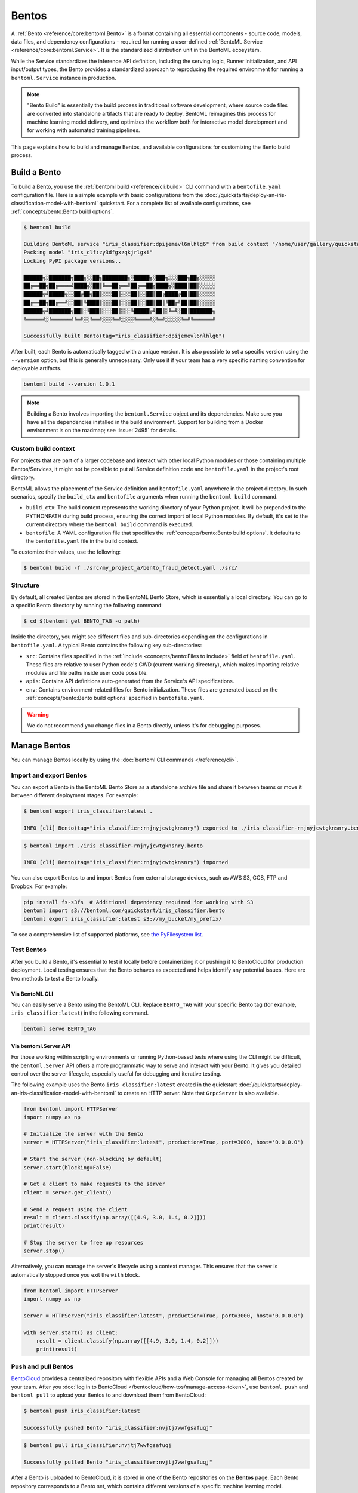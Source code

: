 ======
Bentos
======

A :ref:`Bento <reference/core:bentoml.Bento>` is a format containing all essential components - source
code, models, data files, and dependency configurations - required for running a
user-defined :ref:`BentoML Service <reference/core:bentoml.Service>`. It is the standardized distribution unit in the BentoML ecosystem.

While the Service standardizes the inference API definition, including the serving logic, Runner initialization, and API input/output types,
the Bento provides a standardized approach to reproducing the required environment for running a ``bentoml.Service`` instance in production.

.. note::

    "Bento Build" is essentially the build process in traditional software development,
    where source code files are converted into standalone artifacts that are ready to
    deploy. BentoML reimagines this process for machine learning model delivery, and
    optimizes the workflow both for interactive model development and for working with
    automated training pipelines.

This page explains how to build and manage Bentos, and available configurations for customizing the Bento build process.

Build a Bento
-------------

To build a Bento, you use the :ref:`bentoml build <reference/cli:build>` CLI command with a ``bentofile.yaml`` configuration file.
Here is a simple example with basic configurations from the :doc:`/quickstarts/deploy-an-iris-classification-model-with-bentoml` quickstart.
For a complete list of available configurations, see :ref:`concepts/bento:Bento build options`.

.. code-block:: yaml
    :caption: `bentofile.yaml`

    service: "service:svc"  # Same as the argument passed to `bentoml serve`
    labels:
        owner: bentoml-team
        stage: dev
    include:
    - "*.py"  # A pattern for matching which files to include in the bento
    python:
        packages:  # Additional pip packages required by the service
        - scikit-learn
        - pandas
    models: # The model to be used for building the Bento.
    - iris_clf:latest

.. code-block:: bash

    $ bentoml build

    Building BentoML service "iris_classifier:dpijemevl6nlhlg6" from build context "/home/user/gallery/quickstart"
    Packing model "iris_clf:zy3dfgxzqkjrlgxi"
    Locking PyPI package versions..

    ██████╗░███████╗███╗░░██╗████████╗░█████╗░███╗░░░███╗██╗░░░░░
    ██╔══██╗██╔════╝████╗░██║╚══██╔══╝██╔══██╗████╗░████║██║░░░░░
    ██████╦╝█████╗░░██╔██╗██║░░░██║░░░██║░░██║██╔████╔██║██║░░░░░
    ██╔══██╗██╔══╝░░██║╚████║░░░██║░░░██║░░██║██║╚██╔╝██║██║░░░░░
    ██████╦╝███████╗██║░╚███║░░░██║░░░╚█████╔╝██║░╚═╝░██║███████╗
    ╚═════╝░╚══════╝╚═╝░░╚══╝░░░╚═╝░░░░╚════╝░╚═╝░░░░░╚═╝╚══════╝

    Successfully built Bento(tag="iris_classifier:dpijemevl6nlhlg6")

After built, each Bento is automatically tagged with a unique version. It is also possible to set a specific version using the ``--version`` option,
but this is generally unnecessary. Only use it if your team has a very specific naming convention for deployable artifacts.

.. code-block:: bash

    bentoml build --version 1.0.1

.. note::

    Building a Bento involves importing the ``bentoml.Service`` object and its dependencies.
    Make sure you have all the dependencies installed in the build environment.
    Support for building from a Docker environment is on the roadmap; see :issue:`2495` for details.

Custom build context
^^^^^^^^^^^^^^^^^^^^

For projects that are part of a larger codebase and interact with other local Python
modules or those containing multiple Bentos/Services, it might not be possible to
put all Service definition code and ``bentofile.yaml`` in the project's root directory.

BentoML allows the placement of the Service definition and ``bentofile.yaml`` anywhere in the project directory.
In such scenarios, specify the ``build_ctx`` and ``bentofile`` arguments when running the ``bentoml build`` command.

* ``build_ctx``: The build context represents the working directory of your Python project. It will be prepended to the PYTHONPATH during build process,
  ensuring the correct import of local Python modules. By default, it's set to the current directory where the ``bentoml build`` command is executed.
* ``bentofile``: A YAML configuration file that specifies the :ref:`concepts/bento:Bento build options`. It defaults to the ``bentofile.yaml`` file in the build context.

To customize their values, use the following:

.. code-block:: bash

    $ bentoml build -f ./src/my_project_a/bento_fraud_detect.yaml ./src/

Structure
^^^^^^^^^

By default, all created Bentos are stored in the BentoML Bento Store, which is essentially a local directory. You can go to a specific Bento directory by running the following command:

.. code-block:: bash

    $ cd $(bentoml get BENTO_TAG -o path)

Inside the directory, you might see different files and sub-directories depending on the configurations in ``bentofile.yaml``. A typical Bento contains the following key sub-directories:

* ``src``: Contains files specified in the :ref:`include <concepts/bento:Files to include>` field of ``bentofile.yaml``. These
  files are relative to user Python code's CWD (current working directory), which makes importing relative modules and file paths inside user code possible.
* ``apis``: Contains API definitions auto-generated from the Service's API specifications.
* ``env``: Contains environment-related files for Bento initialization. These files are generated based on the :ref:`concepts/bento:Bento build options` specified in ``bentofile.yaml``.

.. warning::

   We do not recommend you change files in a Bento directly, unless it's for debugging purposes.

Manage Bentos
-------------

You can manage Bentos locally by using the :doc:`bentoml CLI commands </reference/cli>`.

.. tab-set::

    .. tab-item:: List

       To display all the Bentos in the local Bento Store:

       .. code-block:: bash

          $ bentoml list

          Tag                                                                                            Size        Creation Time
          iris_classifier:rnjnyjcwtgknsnry                                                               78.84 MiB   2023-09-19 11:12:27
          pt-stabilityai-stable-diffusion-xl-base-1-0-text2img:f898a3e026e802f68796b95e9702464bac78d76f  18.84 KiB   2023-09-08 12:10:08
          meta-llama-llama-2-7b-chat-hf-service:08751db2aca9bf2f7f80d2e516117a53d7450235                 35.24 KiB   2023-08-23 11:16:46

    .. tab-item:: Get

       To retrieve details of a specified Bento:

       .. code-block:: bash

          $ bentoml get iris_classifier:latest

          service: service:svc
          name: iris_classifier
          version: rnjnyjcwtgknsnry
          bentoml_version: 1.1.0
          creation_time: '2023-09-19T03:12:27.608017+00:00'
          labels:
            owner: bentoml-team
            project: dev
          models:
          - tag: iris_clf:zf2oioswtchconry
            module: bentoml.sklearn
            creation_time: '2023-09-19T03:01:10.996520+00:00'
          runners:
          - name: iris_clf
            runnable_type: SklearnRunnable
            embedded: false
            models:
            - iris_clf:zf2oioswtchconry
            resource_config:
              cpu: 4.0
              nvidia_gpu: 0.0
          apis:
          - name: classify
            input_type: NumpyNdarray
            output_type: NumpyNdarray


    .. tab-item:: Delete

       To delete a specific Bento:

       .. code-block:: bash

          $ bentoml delete iris_classifier:latest -y

          Bento(tag="iris_classifier:rnjnyjcwtgknsnry") deleted


Import and export Bentos
^^^^^^^^^^^^^^^^^^^^^^^^

You can export a Bento in the BentoML Bento Store as a standalone archive file and share it between teams or move it between different deployment stages. For example:

.. code:: bash

    $ bentoml export iris_classifier:latest .

    INFO [cli] Bento(tag="iris_classifier:rnjnyjcwtgknsnry") exported to ./iris_classifier-rnjnyjcwtgknsnry.bento.

.. code:: bash

    $ bentoml import ./iris_classifier-rnjnyjcwtgknsnry.bento

    INFO [cli] Bento(tag="iris_classifier:rnjnyjcwtgknsnry") imported

You can also export Bentos to and import Bentos from external storage devices, such as AWS S3, GCS, FTP and Dropbox. For example:

.. code:: bash

    pip install fs-s3fs  # Additional dependency required for working with S3
    bentoml import s3://bentoml.com/quickstart/iris_classifier.bento
    bentoml export iris_classifier:latest s3://my_bucket/my_prefix/

To see a comprehensive list of supported platforms, see `the PyFilesystem list <https://www.pyfilesystem.org/page/index-of-filesystems/>`_.

Test Bentos
^^^^^^^^^^^

After you build a Bento, it's essential to test it locally before containerizing it or pushing it to BentoCloud
for production deployment. Local testing ensures that the Bento behaves as expected and helps identify any potential
issues. Here are two methods to test a Bento locally.

Via BentoML CLI
"""""""""""""""

You can easily serve a Bento using the BentoML CLI. Replace ``BENTO_TAG`` with your specific Bento tag (for example, ``iris_classifier:latest``) in the following command.

.. code:: bash

    bentoml serve BENTO_TAG

Via bentoml.Server API
""""""""""""""""""""""

For those working within scripting environments or running Python-based tests where using the CLI might be
difficult, the ``bentoml.Server`` API offers a more programmatic way to serve and interact with your Bento.
It gives you detailed control over the server lifecycle, especially useful for debugging and iterative testing.

The following example uses the Bento ``iris_classifier:latest`` created in the quickstart :doc:`/quickstarts/deploy-an-iris-classification-model-with-bentoml`
to create an HTTP server. Note that ``GrpcServer`` is also available.

.. code:: python

    from bentoml import HTTPServer
    import numpy as np

    # Initialize the server with the Bento
    server = HTTPServer("iris_classifier:latest", production=True, port=3000, host='0.0.0.0')

    # Start the server (non-blocking by default)
    server.start(blocking=False)

    # Get a client to make requests to the server
    client = server.get_client()

    # Send a request using the client
    result = client.classify(np.array([[4.9, 3.0, 1.4, 0.2]]))
    print(result)

    # Stop the server to free up resources
    server.stop()

Alternatively, you can manage the server's lifecycle using a context manager. This ensures that the server is automatically stopped once you exit the ``with`` block.

.. code:: python

    from bentoml import HTTPServer
    import numpy as np

    server = HTTPServer("iris_classifier:latest", production=True, port=3000, host='0.0.0.0')

    with server.start() as client:
        result = client.classify(np.array([[4.9, 3.0, 1.4, 0.2]]))
        print(result)

Push and pull Bentos
^^^^^^^^^^^^^^^^^^^^

`BentoCloud <https://cloud.bentoml.com>`_ provides a centralized repository with flexible APIs
and a Web Console for managing all Bentos created by your team. After you :doc:`log in to BentoCloud </bentocloud/how-tos/manage-access-token>`,
use ``bentoml push`` and ``bentoml pull`` to upload your Bentos to and download them from BentoCloud:

.. code-block:: bash

  $ bentoml push iris_classifier:latest

  Successfully pushed Bento "iris_classifier:nvjtj7wwfgsafuqj"

.. code-block:: bash

  $ bentoml pull iris_classifier:nvjtj7wwfgsafuqj

  Successfully pulled Bento "iris_classifier:nvjtj7wwfgsafuqj"

After a Bento is uploaded to BentoCloud, it is stored in one of the Bento repositories on the **Bentos** page. Each Bento repository corresponds to a Bento set,
which contains different versions of a specific machine learning model.

.. image:: /_static/img/concepts/bentos/bento-repository-page-bentocloud.png

Bento management APIs
^^^^^^^^^^^^^^^^^^^^^

In addition to the CLI commands, BentoML also provides equivalent Python APIs for managing Bentos:

.. tab-set::

    .. tab-item:: Get

        .. code-block:: python

            import bentoml
            bento = bentoml.get("iris_classifier:latest")

            print(bento.tag)
            print(bento.path)
            print(bento.info.to_dict())

    .. tab-item:: List

        .. code-block:: python

            import bentoml
            bentos = bentoml.list()

    .. tab-item:: Import / Export

        .. code-block:: python

            import bentoml
            bentoml.export_bento('my_bento:latest', '/path/to/folder/my_bento.bento')

        .. code-block:: bash

            bentoml.import_bento('/path/to/folder/my_bento.bento')

        .. note::

            You can export Bentos to and import Bentos from external storage devices, such as AWS S3, GCS, FTP and Dropbox. For example:

            .. code-block:: python

                bentoml.export_bento('my_bento:latest', 's3://my_bucket/folder')

    .. tab-item:: Push / Pull

        If you :doc:`have access to BentoCloud </bentocloud/how-tos/manage-access-token>`, you can push local Bentos to
        or pull Bentos from it.

        .. code-block:: bash

            import bentoml
            bentoml.push("iris_classifier:nvjtj7wwfgsafuqj")

        .. code-block:: bash

            bentoml.pull("iris_classifier:nvjtj7wwfgsafuqj")

    .. tab-item:: Delete

        .. code-block:: bash

            import bentoml
            bentoml.delete("iris_classifier:nvjtj7wwfgsafuqj")

Bento build options
-------------------

BentoML allows you to customize the build configurations of a Bento using a YAML file, typically named ``bentofile.yaml``. The following sections list available configurations in this file,
including Service definitions, Python packages, models, and Docker settings.

Service
^^^^^^^

``service`` is a **required** field and points to where the ``bentoml.Service`` object resides. For example, it is often defined as ``service: "service:svc"``.

* ``service``: The Python module, namely the ``service.py`` file.
* ``svc``: The ``bentoml.Service`` object named ``svc`` created in ``service.py``, with ``svc = bentoml.Service(...)``.

.. note::

   This is synonymous to how the :ref:`bentoml serve <reference/cli:serve>` command specifies a ``bentoml.Service`` target.

   .. code-block:: zsh

                           ┌──────────────┐
          ┌────────────────┤bentofile.yaml│
          │                └───────────┬──┘
          │                            │
          │  service: "service:svc"    │
          │                ─┬─         │
          │                 │          │
          └─────────────────┼──────────┘
                            │
                            │
                            │    ┌────┐
      ┌─────────────────────┼────┤bash│
      │                     │    └──┬─┘
      │                     ▼       │
      │ $ bentoml serve service:svc │
      │                             │
      │                             │
      └─────────────────────────────┘


Description
^^^^^^^^^^^

``description`` allows you to annotate your Bento with relevant documentation, which can be written in plain text or `Markdown <https://daringfireball.net/projects/markdown/syntax>`_ format.
You can either directly provide the description in the ``bentofile.yaml`` file or reference an external file through a path.

.. tab-set::

   .. tab-item:: Inline

      .. code-block:: yaml

          service: "service:svc"
          description: |
              ## Description For My Bento 🍱

              Use **any markdown syntax** here!

              > BentoML is awesome!
          include:
              ...

   .. tab-item:: File path

      .. code-block:: yaml

          service: "service:svc"
          description: "file: ./README.md"
          include:
              ...

.. note::

    For descriptions sourced from an external file, either an absolute or relative path can be used.
    Make sure the file exists at the specified path when the ``bentoml build`` command is run.
    For relative paths, the reference point is the ``build_ctx``, which defaults to the directory from which ``bentoml build`` is executed.

Labels
^^^^^^

``labels`` are key-value pairs associated with objects. In BentoML, both Bentos and models can have labels attached to them.
These labels can serve various purposes, such as identifying or categorizing Bentos and models in BentoCloud. You can add or modify labels at any time.

.. code-block:: yaml

   labels:
     owner: bentoml-team
     stage: not-ready

Files to include
^^^^^^^^^^^^^^^^

You use the ``include`` field to include specific files when building the Bento. It supports wildcard characters and directory pattern matching. For example,
setting it to ``*.py`` means every Python files under the existing ``build_ctx`` will be packaged into the Bento.

.. code-block:: yaml

    ...
    include:
      - "data/"
      - "**/*.py"
      - "config/*.json"
      - "path/to/a/file.csv"

If this field is not specified, BentoML includes all files under the ``build_ctx`` by default, excluding those explicitly set in the ``exclude`` field.

.. seealso::

   Both ``include`` and ``exclude`` fields support `gitignore style pattern
   matching <https://git-scm.com/docs/gitignore#_pattern_format>`_.

Files to exclude
^^^^^^^^^^^^^^^^

You use the ``exclude`` field to exclude specific files when building the Bento. This is useful when you have many files in the working directory, as you only need to
specify the files to be ignored.

When setting this field, you specify the file pathspecs (similar to ``.gitignore``) that are relative to the ``build_ctx`` directory.

.. code-block:: yaml

    ...
    include:
    - "data/"
    - "**/*.py"
    exclude:
    - "tests/"
    - "secrets.key"

Alternatively, create a ``.bentoignore`` file in the ``build_ctx`` directory as follows:

.. code-block:: bash
   :caption: .bentoignore

   __pycache__/
   *.py[cod]
   *$py.class
   .ipynb_checkpoints/
   training_data/

.. note::

    ``exclude`` is always applied after ``include``.

Python packages
^^^^^^^^^^^^^^^

You specify the required Python packages for a given Bento using the ``python.packages`` field. BentoML allows you to specify the
desired version and install a package from a custom PyPI source or from a GitHub repository. If a package lacks a specific version,
BentoML will lock the package to the version available in the current environment when running ``bentoml build``.

.. code-block:: yaml

    python:
        packages:
        - "numpy"
        - "matplotlib==3.5.1"
        - "package>=0.2,<0.3"
        - "torchvision==0.9.2 --extra-index-url https://download.pytorch.org/whl/lts/1.8/cpu"
        - "git+https://github.com/username/mylib.git@main"

.. note::

    You don't need to specify ``bentoml`` as a dependency in this field since the current version of BentoML will be added to the list by default. However,
    you can override this by specifying a different BentoML version.

To use a variant of BentoML with additional features such as gRPC, tracing exporters, and Pydantic
validation, specify the desired variant in the ``python.packages`` field:

.. tab-set::

   .. tab-item:: gRPC

      .. code-block:: yaml

         python:
           packages:
           - "bentoml[grpc]"

   .. tab-item:: AWS

      .. code-block:: yaml

         python:
           packages:
           - "bentoml[aws]"

   .. tab-item:: JSON IO

      .. code-block:: yaml

         python:
           packages:
           - "bentoml[io-json]"

   .. tab-item:: Image IO

      .. code-block:: yaml

         python:
           packages:
           - "bentoml[io-image]"

   .. tab-item:: Pandas IO

      .. code-block:: yaml

         python:
           packages:
           - "bentoml[io-pandas]"

   .. tab-item:: JSON IO

      .. code-block:: yaml

         python:
           packages:
           - "bentoml[io-json]"

   .. tab-item:: Jaeger

      .. code-block:: yaml

         python:
           packages:
           - "bentoml[tracing-jaeger]"

   .. tab-item:: Zipkin

      .. code-block:: yaml

         python:
           packages:
           - "bentoml[tracing-zipkin]"

   .. tab-item:: OTLP

      .. code-block:: yaml

         python:
           packages:
           - "bentoml[tracing-otlp]"

If you already have a `requirements.txt <https://pip.pypa.io/en/stable/reference/requirements-file-format/>`_
file that defines Python packages for your project, you may also supply a path to the ``requirements.txt`` file directly:

.. code-block:: yaml

    python:
        requirements_txt: "./project-a/ml-requirements.txt"

Pip install options
"""""""""""""""""""

You can provide additional ``pip install`` arguments in the ``python`` field. If provided, these arguments will be applied to all packages defined in ``python.packages`` as
well as the ``requirements_txt`` file.

.. code-block:: yaml

    python:
        requirements_txt: "./requirements.txt"
        index_url: "https://my.mirror.com/simple"
        no_index: False
        trusted_host:
        - "pypi.python.org"
        - "my.mirror.com"
        find_links:
        - "https://download.pytorch.org/whl/cu80/stable.html"
        extra_index_url:
        - "https://<other api token>:@my.mirror.com/pypi/simple"
        - "https://pypi.python.org/simple"
        pip_args: "--pre -U --force-reinstall"

.. note::

    **By default, BentoML caches pip artifacts across all local image builds to speed up the build process**.

    If you want to force a re-download instead of using the cache, you can specify the ``pip_args: "--no-cache-dir"`` option in your
    ``bentofile.yaml`` file, or use the ``--no-cache`` option in the ``bentoml containerize`` command. For example:

    .. code-block:: bash

        $ bentoml containerize my_bento:latest --no-cache

PyPI package locking
""""""""""""""""""""

By default, BentoML automatically locks all package versions, as well as all packages in
their dependency graph, to the versions found in the current build environment, and
generates a :code:`requirements.lock.txt` file. This process uses
`pip-compile <https://github.com/jazzband/pip-tools>`_ under the hood.

If you have already specified a version for all packages, you can optionally disable
this behavior by setting the ``lock_packages`` field to ``false``:

.. code-block:: yaml

    python:
        requirements_txt: "requirements.txt"
        lock_packages: false

Python wheels
"""""""""""""

Python ``.whl`` files are also supported as a type of dependency to include in a
Bento. Simply provide a path to your ``.whl`` files under the ``wheels`` field.

.. code-block:: yaml

    python:
        wheels:
        - ./lib/my_package.whl

If the wheel is hosted on a local network without TLS, you can indicate
that the domain is safe to pip with the ``trusted_host`` field.

Python options table
""""""""""""""""""""

The following table provides a full list of available configurations for the ``python`` field.

+-------------------+------------------------------------------------------------------------------------+
| Field             | Description                                                                        |
+===================+====================================================================================+
| requirements_txt  | The path to a custom ``requirements.txt`` file                                     |
+-------------------+------------------------------------------------------------------------------------+
| packages          | Packages to include in this Bento                                                  |
+-------------------+------------------------------------------------------------------------------------+
| lock_packages     | Whether to lock the packages                                                       |
+-------------------+------------------------------------------------------------------------------------+
| index_url         | Inputs for the ``--index-url`` pip argument                                        |
+-------------------+------------------------------------------------------------------------------------+
| no_index          | Whether to include the ``--no-index`` pip argument                                 |
+-------------------+------------------------------------------------------------------------------------+
| trusted_host      | List of trusted hosts used as inputs using the ``--trusted-host`` pip argument     |
+-------------------+------------------------------------------------------------------------------------+
| find_links        | List of links to find as inputs using the ``--find-links`` pip argument            |
+-------------------+------------------------------------------------------------------------------------+
| extra_index_url   | List of extra index URLs as inputs using the ``≈`` pip argument                    |
+-------------------+------------------------------------------------------------------------------------+
| pip_args          | Any additional pip arguments that you want to add when installing a package        |
+-------------------+------------------------------------------------------------------------------------+
| wheels            | List of paths to wheels to include in the Bento                                    |
+-------------------+------------------------------------------------------------------------------------+

Models
^^^^^^

You can specify the model to be used for building a Bento using a string model tag or a dictionary, which will be written to the ``bento.yaml`` file in the Bento package.
When you start from an existing project, you can download models from BentoCloud to your local Model Store with these configurations by running ``bentoml models pull``.
Note that you need to :doc:`log in to BentoCloud </bentocloud/how-tos/manage-access-token>` first.

See the following example for details. If you don't define ``models`` in ``bentofile.yaml``, the model specified in the Service is used to build the Bento.

.. code-block:: yaml

    models:
      - "iris_clf:latest" # A string model tag
      - tag: "iris_clf:version1" # A dictionary
        filter: "label:staging"
        alias: "iris_clf_v1"

- ``tag``: The name and version of the model, separated by a colon.
- ``filter``: This field uses the same filter syntax in BentoCloud. You use a filter to list specific models, such as the models with the same label. You can add multiple comma-separated filters to a model.
- ``alias``: An alias for the model. If this is specified, you can use it directly in code like ``bentoml.models.get(alias)``.

Conda options
^^^^^^^^^^^^^

Conda dependencies can be specified under the ``conda`` field. For example:

.. code-block:: yaml

    conda:
        channels:
        - default
        dependencies:
        - h2o
        pip:
        - "scikit-learn==1.2.0"

When the ``channels`` fieed is not specified, BentoML will use the community-maintained ``conda-forge`` channel as the default.

Optionally, you can export all dependencies from a pre-existing conda environment to an ``environment.yml`` file, and provide this file in your ``bentofile.yaml`` file.

To export a conda environment:

.. code-block:: bash

    $ conda env export > environment.yml

To add it in your ``bentofile.yaml``:

.. code-block:: yaml

    conda:
        environment_yml: "./environment.yml"

.. note::

    Unlike Python packages, BentoML does not support locking conda package versions
    automatically. We recommend you specify a version in the configuration file.

.. seealso::

    When ``conda`` options are provided, BentoML will select a Docker base image
    that comes with Miniconda pre-installed in the generated Dockerfile. Note that only
    the ``debian`` and ``alpine`` distro support ``conda``. Learn more in
    the :ref:`concepts/bento:Docker options` section below.

Conda options table
"""""""""""""""""""

The following table provides a full list of available configurations for the ``conda`` field.

+------------------+----------------------------------------------------------------------------------------------------------------------------------+
| Field            | Description                                                                                                                      |
+==================+==================================================================================================================================+
| environment_yml  | Path to a conda environment file to copy into the Bento. If specified, this file will overwrite any additional option specified  |
+------------------+----------------------------------------------------------------------------------------------------------------------------------+
| channels         | Custom conda channels to use. If not specified, BentoML will use ``conda-forge``                                                 |
+------------------+----------------------------------------------------------------------------------------------------------------------------------+
| dependencies     | Custom conda dependencies to include in the environment                                                                          |
+------------------+----------------------------------------------------------------------------------------------------------------------------------+
| pip              | The specific ``pip`` conda dependencies to include                                                                               |
+------------------+----------------------------------------------------------------------------------------------------------------------------------+

Docker options
^^^^^^^^^^^^^^

BentoML makes it easy to deploy a Bento to a Docker container. It provides a set of options for customizing the Docker image generated from a Bento.

The following ``docker`` field contains some basic Docker configurations:

.. code-block:: yaml

    docker:
        distro: debian
        python_version: "3.8.12"
        cuda_version: "11.6.2"
        system_packages:
          - libblas-dev
          - liblapack-dev
          - gfortran
        env:
          FOO: value1
          BAR: value2

.. note::

   BentoML uses `BuildKit <https://github.com/moby/buildkit>`_, a cache-efficient builder toolkit, to containerize Bentos.

   BuildKit comes with `Docker 18.09 <https://docs.docker.com/develop/develop-images/build_enhancements/>`_. This means
   if you are using Docker via Docker Desktop, BuildKit will be available by default. If you are using a standalone version of Docker,
   you can install BuildKit by following the instructions `here <https://github.com/docker/buildx#installing>`_.

The following sections provide detailed explanations of available Docker configurations.

OS distros
""""""""""

The following OS distros are currently supported in BentoML:

- ``debian``: The **default** value, similar to Ubuntu
- ``alpine``: A minimal Docker image based on Alpine Linux
- ``ubi8``: Red Hat Universal Base Image
- ``amazonlinux``: Amazon Linux 2

Some of the distros may not support using conda or specifying CUDA for GPU. Here is the
support matrix for all distros:

+------------------+-----------------------------+-----------------+----------------------+
| Distro           |  Available Python Versions  | Conda Support   | CUDA Support (GPU)   |
+==================+=============================+=================+======================+
| debian           |  3.7, 3.8, 3.9, 3.10        |  Yes            |  Yes                 |
+------------------+-----------------------------+-----------------+----------------------+
| alpine           |  3.7, 3.8, 3.9, 3.10        |  Yes            |  No                  |
+------------------+-----------------------------+-----------------+----------------------+
| ubi8             |  3.8, 3.9                   |  No             |  Yes                 |
+------------------+-----------------------------+-----------------+----------------------+
| amazonlinux      |  3.7, 3.8                   |  No             |  No                  |
+------------------+-----------------------------+-----------------+----------------------+

GPU support
"""""""""""

You use the ``cuda_version`` field to specify the target CUDA version to install on the
the generated Docker image. Currently, the following CUDA versions are supported:

* ``"11.6.2"``
* ``"11.4.3"``
* ``"11.2.2"``

BentoML will also install additional packages required for a given target CUDA version.

.. code-block:: yaml

    docker:
        cuda_version: "11.6.2"

If you need a different CUDA version that is not currently supported in BentoML, you can install it by specifying it in the ``system_packages`` or the
``setup_script`` field.

.. dropdown:: Install a custom CUDA version with conda
   :icon: code

   Do the following to install a custom CUDA version via conda.

   1. Add the following to your ``bentofile.yaml`` file:

      .. code-block:: yaml

         conda:
           channels:
           - conda-forge
           - nvidia
           - defaults
           dependencies:
           - cudatoolkit-dev=10.1
           - cudnn=7.6.4
           - cxx-compiler=1.0
           - mpi4py=3.0 # installs cuda-aware openmpi
           - matplotlib=3.2
           - networkx=2.4
           - numba=0.48
           - pandas=1.0

   2. Proceed with ``bentoml build`` and ``bentoml containerize`` respectively:

      .. code-block:: bash

         $ bentoml build

         $ bentoml containerize <bento>:<tag>

Setup script
""""""""""""

For advanced Docker customization, you can also use the ``setup_script`` field to inject
any script during the image build process. For example, with NLP
projects you can pre-download NLTK data in the image by setting the following values.

In the ``bentofile.yaml`` file:

.. code-block:: yaml

    ...
    python:
      packages:
        - nltk
    docker:
      setup_script: "./setup.sh"

In the ``setup.sh`` file:

.. code-block:: bash

    #!/bin/bash
    set -euxo pipefail

    echo "Downloading NLTK data.."
    python -m nltk.downloader all

Build a new Bento and then run ``bentoml containerize MY_BENTO --progress plain`` to
view the Docker image build progress. The newly built Docker image will contain the
pre-downloaded NLTK dataset.

.. tip::

    When working with bash scripts, we recommend you add ``set -euxo pipefail``
    to the beginning. Especially when `set -e` is missing, the script will fail silently
    without raising an exception during ``bentoml containerize``. Learn more about
    `Bash Set builtin <https://www.gnu.org/software/bash/manual/html_node/The-Set-Builtin.html>`_.

It is also possible to provide a Python script for initializing the Docker image. Here's
an example:

In the ``bentofile.yaml`` file:

.. code-block:: yaml

    ...
    python:
      packages:
          - nltk
    docker:
      setup_script: "./setup.py"

In the ``setup.py`` file:

.. code-block:: python

    #!/usr/bin/env python

    import nltk

    print("Downloading NLTK data..")
    nltk.download('treebank')

.. note::

    Pay attention to ``#!/bin/bash`` and ``#!/usr/bin/env python`` in the
    first line of the example scripts above. They are known as `Shebang <https://en.wikipedia.org/wiki/Shebang_(Unix)>`_
    and they are required in a setup script provided to BentoML.

Setup scripts are always executed after the specified Python packages, conda dependencies,
and system packages are installed. Therefore, you can import and utilize those libraries in
your setup script for the initialization process.

Enable features for your Bento
""""""""""""""""""""""""""""""

You can optionally pass in the ``--enable-features`` flag to ``bentoml containerize`` to
enable additional features for the generated Bento image.

+---------------------------------------+-------------------------------------------------------------------------------------------------------------------------+
| ``--enable-features``                 | Feature                                                                                                                 |
+=======================================+=========================================================================================================================+
| ``--enable-features=aws``             | Add AWS interop (currently file upload to S3)                                                                           |
+---------------------------------------+-------------------------------------------------------------------------------------------------------------------------+
| ``--enable-features=grpc``            | Enable gRPC functionalities in BentoML                                                                                  |
+---------------------------------------+-------------------------------------------------------------------------------------------------------------------------+
| ``--enable-features=grpc-channelz``   | Enable `gRPC Channelz <https://grpc.io/blog/a-short-introduction-to-channelz/>`_ for debugging purposes                 |
+---------------------------------------+-------------------------------------------------------------------------------------------------------------------------+
| ``--enable-features=grpc-reflection`` | Enable :github:`gRPC Reflection <grpc/grpc/blob/master/doc/server-reflection.md>`                                       |
+---------------------------------------+-------------------------------------------------------------------------------------------------------------------------+
| ``--enable-features=io-image``        | Add Pillow dependencies to :ref:`Image IO descriptor <reference/api_io_descriptors:Images>`                             |
+---------------------------------------+-------------------------------------------------------------------------------------------------------------------------+
| ``--enable-features=io-json``         | Add Pydantic validation to :ref:`JSON IO descriptor <reference/api_io_descriptors:Structured Data with JSON>`           |
+---------------------------------------+-------------------------------------------------------------------------------------------------------------------------+
| ``--enable-features=io-pandas``       | Add Pandas dependencies to :ref:`PandasDataFrame descriptor <reference/api_io_descriptors:Tabular Data with Pandas>`    |
+---------------------------------------+-------------------------------------------------------------------------------------------------------------------------+
| ``--enable-features=tracing-jaeger``  | Enable :ref:`Jaeger Exporter <guides/tracing:Tracing>` for distributed tracing                                          |
+---------------------------------------+-------------------------------------------------------------------------------------------------------------------------+
| ``--enable-features=tracing-otlp``    | Enable :ref:`OTLP Exporter <guides/tracing:Tracing>`   for distributed tracing                                          |
+---------------------------------------+-------------------------------------------------------------------------------------------------------------------------+
| ``--enable-features=tracing-zipkin``  | Enable :ref:`Zipkin Exporter <guides/tracing:Tracing>`  for distributed tracing                                         |
+---------------------------------------+-------------------------------------------------------------------------------------------------------------------------+
| ``--enable-features=monitor-otlp``    | Enable :ref:`Monitoring feature <guides/monitoring:Inference Data Collection & Model Monitoring>`                       |
+---------------------------------------+-------------------------------------------------------------------------------------------------------------------------+

Advanced options
""""""""""""""""

For advanced customization for generating Docker images, see :doc:`/guides/containerization`:

1. :ref:`Using base image <guides/containerization:Custom Base Image>`
2. :ref:`Using Dockerfile template <guides/containerization:Dockerfile Template>`

Docker options table
""""""""""""""""""""

The following table provides a full list of available configurations for the ``docker`` field.

+---------------------+------------------------------------------------------------------------------------------------------------------------------------------------+
| Field               | Description                                                                                                                                    |
+=====================+================================================================================================================================================+
| distro              | The OS distribution on the Docker image. It defaults to ``debian``.                                                                            |
+---------------------+------------------------------------------------------------------------------------------------------------------------------------------------+
| python_version      | The Python version on the Docker image [``3.7``, ``3.8``, ``3.9``, ``3.10``]. It defaults to the Python version in the build environment.      |
+---------------------+------------------------------------------------------------------------------------------------------------------------------------------------+
| cuda_version        | The CUDA version on the Docker image [``11.6.2``].                                                                                             |
+---------------------+------------------------------------------------------------------------------------------------------------------------------------------------+
| system_packages     | The system packages that will be installed in the container.                                                                                   |
+---------------------+------------------------------------------------------------------------------------------------------------------------------------------------+
| env                 | The environment variables in the generated Dockerfile.                                                                                         |
+---------------------+------------------------------------------------------------------------------------------------------------------------------------------------+
| setup_script        | A Python or Shell script that will be executed during the Docker build process.                                                                |
+---------------------+------------------------------------------------------------------------------------------------------------------------------------------------+
| base_image          | A user-provided Docker base image. This will override all other custom attributes of the image.                                                |
+---------------------+------------------------------------------------------------------------------------------------------------------------------------------------+
| dockerfile_template | Customize the generated Dockerfile by providing a Jinja2 template that extends the default Dockerfile.                                         |
+---------------------+------------------------------------------------------------------------------------------------------------------------------------------------+
